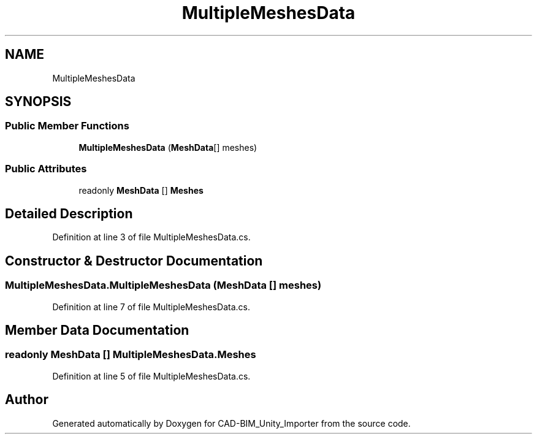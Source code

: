 .TH "MultipleMeshesData" 3 "Thu May 16 2019" "CAD-BIM_Unity_Importer" \" -*- nroff -*-
.ad l
.nh
.SH NAME
MultipleMeshesData
.SH SYNOPSIS
.br
.PP
.SS "Public Member Functions"

.in +1c
.ti -1c
.RI "\fBMultipleMeshesData\fP (\fBMeshData\fP[] meshes)"
.br
.in -1c
.SS "Public Attributes"

.in +1c
.ti -1c
.RI "readonly \fBMeshData\fP [] \fBMeshes\fP"
.br
.in -1c
.SH "Detailed Description"
.PP 
Definition at line 3 of file MultipleMeshesData\&.cs\&.
.SH "Constructor & Destructor Documentation"
.PP 
.SS "MultipleMeshesData\&.MultipleMeshesData (\fBMeshData\fP [] meshes)"

.PP
Definition at line 7 of file MultipleMeshesData\&.cs\&.
.SH "Member Data Documentation"
.PP 
.SS "readonly \fBMeshData\fP [] MultipleMeshesData\&.Meshes"

.PP
Definition at line 5 of file MultipleMeshesData\&.cs\&.

.SH "Author"
.PP 
Generated automatically by Doxygen for CAD-BIM_Unity_Importer from the source code\&.
